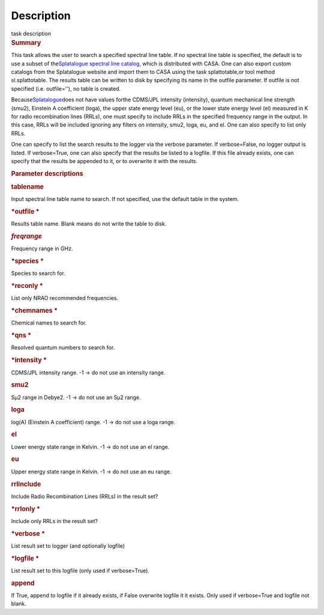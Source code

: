.. container::
   :name: viewlet-above-content-title

Description
===========

.. container::
   :name: viewlet-below-content-title

.. container:: documentDescription description

   task description

.. container:: section
   :name: viewlet-above-content-body

.. container:: section
   :name: content-core

   .. container::
      :name: parent-fieldname-text

      .. rubric:: Summary
         :name: summary

      This task allows the user to search a specified spectral line
      table. If no spectral line table is specified, the default is to
      use a subset of the\ `Splatalogue spectral line
      catalog <http://www.cv.nrao.edu/php/splat/>`__\ , which is
      distributed with CASA. One can also export custom catalogs from
      the Splatalogue website and import them to CASA using the task
      splattotable\ ,or tool method sl.splattotable. The results table
      can be written to disk by specifying its name in the outfile
      parameter. If outfile is not specified (i.e. outfile=''), no table
      is created.

      Because\ \ `Splatalogue <http://www.cv.nrao.edu/php/splat/>`__\ \ does
      not have values forthe CDMS/JPL intensity (intensity), quantum
      mechanical line strength (smu2), Einstein A coefficient (loga),
      the upper state energy level (eu), or the lower state energy level
      (el) measured in K for radio recombination lines (RRLs), one must
      specify to include RRLs in the specified frequency range in the
      output. In this case, RRLs will be included ignoring any filters
      on intensity, smu2, loga, eu, and el. One can also specify to list
      only RRLs.

      One can specify to list the search results to the logger via the
      verbose parameter. If verbose=False, no logger output is listed.
      If verbose=True, one can also specify that the results be listed
      to a logfile. If this file already exists, one can specify that
      the results be appended to it, or to overwrite it with the
      results.

       

      .. rubric:: Parameter descriptions
         :name: parameter-descriptions

      .. rubric:: tablename
         :name: tablename
         :class: p1

      Input spectral line table name to search. If not specified, use
      the default table in the system.

      .. rubric:: *outfile
         *
         :name: outfile
         :class: p1

      Results table name. Blank means do not write the table to disk.

      .. rubric:: *freqrange*
         :name: freqrange
         :class: p1

      Frequency range in GHz.

      .. rubric:: *species
         *
         :name: species
         :class: p1

      Species to search for.

      .. rubric:: *reconly
         *
         :name: reconly
         :class: p1

      List only NRAO recommended frequencies.

      .. rubric:: *chemnames
         *
         :name: chemnames
         :class: p1

      Chemical names to search for.

      .. rubric:: *qns
         *
         :name: qns
         :class: p1

      Resolved quantum numbers to search for.

      .. rubric:: *intensity
         *
         :name: intensity
         :class: p1

      CDMS/JPL intensity range. -1 -> do not use an intensity range.

      .. rubric:: smu2\ 
         :name: smu2
         :class: p1

      Sμ\ 2 range in Debye\ 2. -1 -> do not use an Sμ\ 2 range.

      .. rubric:: loga\ 
         :name: loga
         :class: p1

      log(A) (Einstein A coefficient) range. -1 -> do not use a loga
      range.

      .. rubric:: el\ 
         :name: el
         :class: p1

      Lower energy state range in Kelvin. -1 -> do not use an el range.

      .. rubric:: eu\ 
         :name: eu
         :class: p1

      Upper energy state range in Kelvin. -1 -> do not use an eu range.

      .. rubric:: rrlinclude\ 
         :name: rrlinclude
         :class: p1

      Include Radio Recombination Lines (RRLs) in the result set?

      .. rubric:: *rrlonly
         *
         :name: rrlonly
         :class: p1

      Include only RRLs in the result set?

      .. rubric:: *verbose
         *
         :name: verbose
         :class: p1

      List result set to logger (and optionally logfile)

      .. rubric:: *logfile
         *
         :name: logfile
         :class: p1

      List result set to this logfile (only used if verbose=True).

      .. rubric:: append\ 
         :name: append
         :class: p1

      If True, append to logfile if it already exists, if False
      overwrite logfile it it exists. Only used if verbose=True and
      logfile not blank.     

.. container:: section
   :name: viewlet-below-content-body
